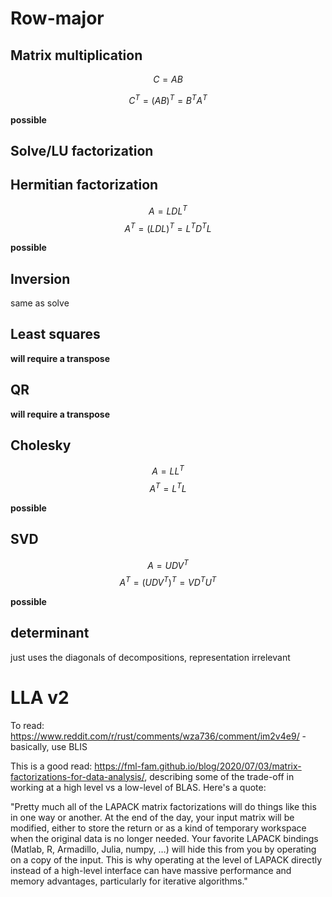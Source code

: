 * Row-major

** Matrix multiplication

$$C=AB$$

$$C^T=(AB)^T=B^T A^T$$

*possible*

** Solve/LU factorization

** Hermitian factorization

$$A=LDL^T$$
$$A^T=(LDL)^T=L^T D^T L$$

*possible*

** Inversion

same as solve

** Least squares

*will require a transpose*

** QR

*will require a transpose*

** Cholesky

$$A=LL^T$$
$$A^T=L^TL$$

*possible*

** SVD

$$A=UDV^T$$
$$A^T=(UDV^T)^T = VD^TU^T$$

*possible*

** determinant

just uses the diagonals of decompositions, representation irrelevant


* LLA v2
To read:
https://www.reddit.com/r/rust/comments/wza736/comment/im2v4e9/ - basically, use BLIS

This is a good read:
https://fml-fam.github.io/blog/2020/07/03/matrix-factorizations-for-data-analysis/,
describing some of the trade-off in working at a high level vs a low-level of BLAS.  Here's a quote:

"Pretty much all of the LAPACK matrix factorizations will do things
like this in one way or another. At the end of the day, your input
matrix will be modified, either to store the return or as a kind of
temporary workspace when the original data is no longer needed. Your
favorite LAPACK bindings (Matlab, R, Armadillo, Julia, numpy, …) will
hide this from you by operating on a copy of the input. This is why
operating at the level of LAPACK directly instead of a high-level
interface can have massive performance and memory advantages,
particularly for iterative algorithms."


